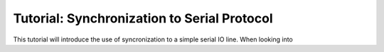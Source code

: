 .. _tutorialresync:

Tutorial: Synchronization to Serial Protocol 
=============================================

This tutorial will introduce the use of syncronization to a simple serial IO line. When looking
into 






